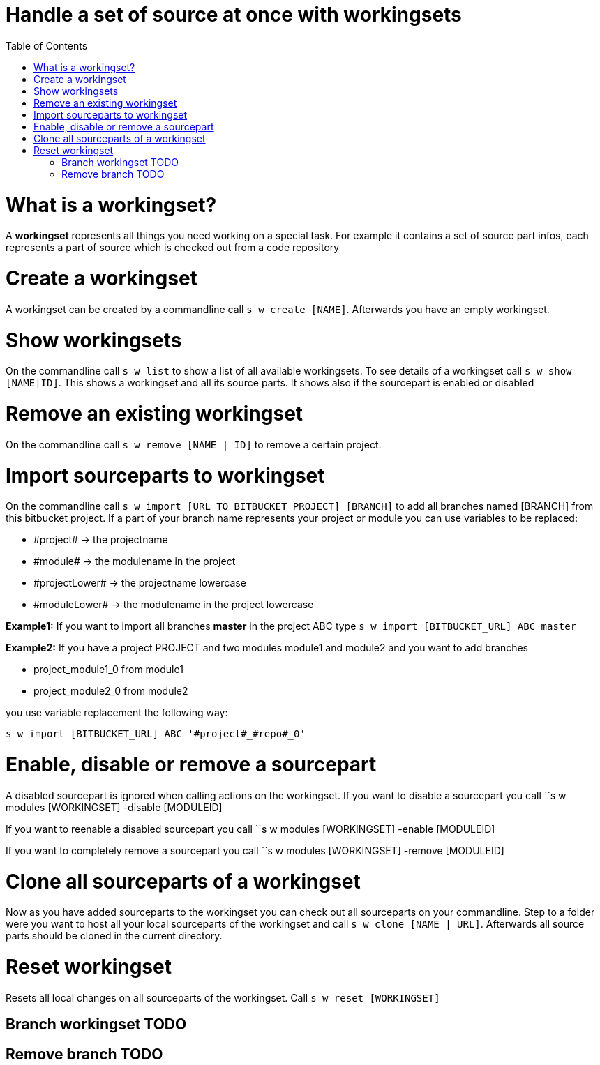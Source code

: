 = Handle a set of source at once with workingsets
:nofooter:
:toc:

= What is a workingset?

A *workingset* represents all things you need working on a special task.
For example it contains a set of source part infos, each represents a part of source which is
checked out from a code repository

= Create a workingset

A workingset can be created by a commandline call ``s w create [NAME]``.
Afterwards you have an empty workingset.

= Show workingsets

On the commandline call ``s w list`` to show a list of all available workingsets.
To see details of a workingset call ``s w show [NAME|ID]``.
This shows a workingset and all its source parts. It shows also if the sourcepart is
enabled or disabled

= Remove an existing workingset

On the commandline call ``s w remove [NAME | ID]`` to remove a certain project.

= Import sourceparts to workingset

On the commandline call ``s w import [URL TO BITBUCKET PROJECT] [BRANCH]``
to add all branches named [BRANCH] from this bitbucket project.
If a part of your branch name represents your project or module you can use variables to be
replaced:

* \#project# -> the projectname
* \#module# -> the modulename in the project
* \#projectLower# -> the projectname lowercase
* \#moduleLower# -> the modulename in the project lowercase

====
*Example1:* If you want to import all branches *master* in the project ABC type
``s w import [BITBUCKET_URL] ABC master``
====

====
*Example2:* If you have a project PROJECT and two modules module1 and module2 and you want to add branches

* project_module1_0 from module1
* project_module2_0 from module2

you use variable replacement the following way:

``s w import [BITBUCKET_URL] ABC '#project#_#repo#_0'``
====


= Enable, disable or remove a sourcepart

A disabled sourcepart is ignored when calling actions on the workingset.
If you want to disable a sourcepart you call
``s w modules [WORKINGSET] -disable [MODULEID]

If you want to reenable a disabled sourcepart you call
``s w modules [WORKINGSET] -enable [MODULEID]

If you want to completely remove a sourcepart you call
``s w modules [WORKINGSET] -remove [MODULEID]


= Clone all sourceparts of a workingset

Now as you have added sourceparts to the workingset you can check out all sourceparts on your commandline.
Step to a folder were you want to host all your local sourceparts of the workingset and call
``s w clone [NAME | URL]``.
Afterwards all source parts should be cloned in the current directory.

= Reset workingset

Resets all local changes on all sourceparts of the workingset.
Call ``s w reset [WORKINGSET]``

== Branch workingset TODO
== Remove branch TODO